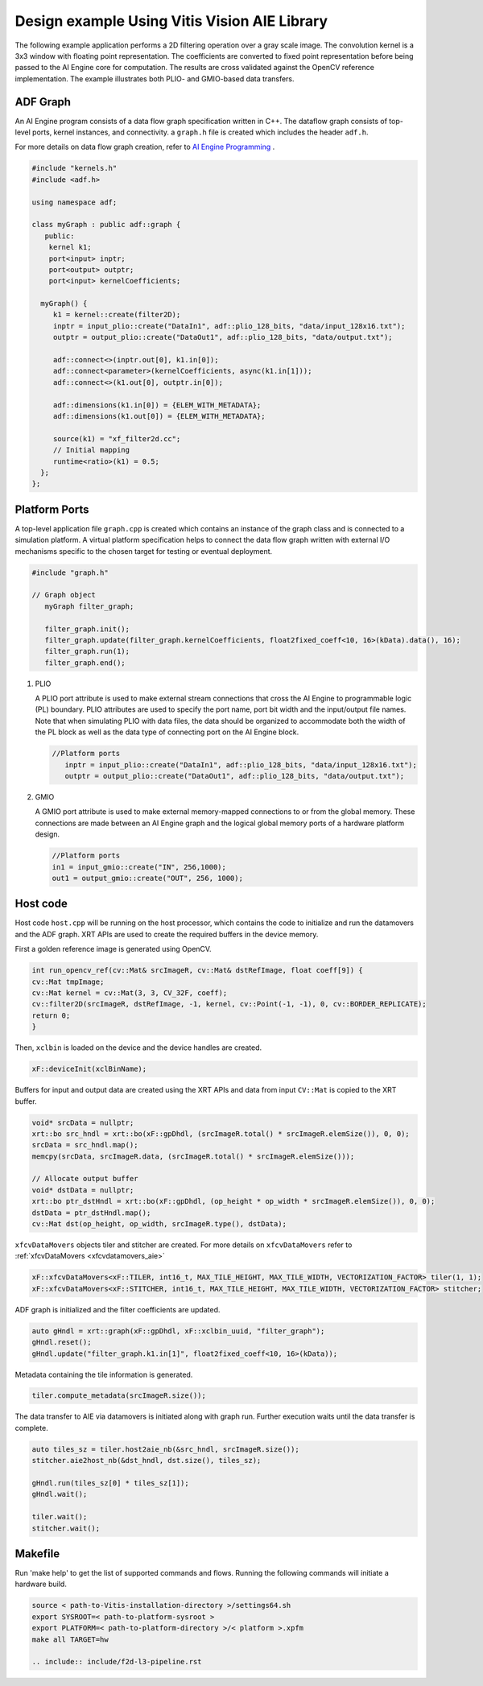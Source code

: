 .. 
   Copyright 2023 Advanced Micro Devices, Inc
  
.. `Terms and Conditions <https://www.amd.com/en/corporate/copyright>`_.

Design example Using Vitis Vision AIE Library
###############################################

The following example application performs a 2D filtering operation over a gray scale image. The
convolution kernel is a 3x3 window with floating point representation. The coefficients are
converted to fixed point representation before being passed to the AI Engine core for computation. The
results are cross validated against the OpenCV reference implementation. The example illustrates
both PLIO- and GMIO-based data transfers.

ADF Graph
=========

An AI Engine program consists of a data flow graph specification written in C++. The dataflow graph consists of top-level ports, 
kernel instances, and connectivity. a ``graph.h`` file is created which includes the header ``adf.h``.

For more details on data flow graph creation, refer to `AI Engine Programming`_ .

.. _AI Engine Programming: https://docs.xilinx.com/r/en-US/ug1076-ai-engine-environment/Creating-a-Data-Flow-Graph-Including-Kernels 

.. code:: c

   #include "kernels.h"
   #include <adf.h>

   using namespace adf;

   class myGraph : public adf::graph {
      public:
       kernel k1;
       port<input> inptr;
       port<output> outptr;
       port<input> kernelCoefficients;

     myGraph() {
        k1 = kernel::create(filter2D);
	inptr = input_plio::create("DataIn1", adf::plio_128_bits, "data/input_128x16.txt");
        outptr = output_plio::create("DataOut1", adf::plio_128_bits, "data/output.txt");
	
        adf::connect<>(inptr.out[0], k1.in[0]);
        adf::connect<parameter>(kernelCoefficients, async(k1.in[1]));
        adf::connect<>(k1.out[0], outptr.in[0]);
	
	adf::dimensions(k1.in[0]) = {ELEM_WITH_METADATA};
        adf::dimensions(k1.out[0]) = {ELEM_WITH_METADATA};

        source(k1) = "xf_filter2d.cc";
        // Initial mapping
        runtime<ratio>(k1) = 0.5;
     };
   }; 

Platform Ports
==============

A top-level application file ``graph.cpp`` is created which contains an instance of the graph class and is connected to a simulation platform. A virtual platform specification helps to connect the data flow graph written with external I/O
mechanisms specific to the chosen target for testing or eventual deployment.

.. code:: c

  #include "graph.h"

  // Graph object
     myGraph filter_graph;

     filter_graph.init();
     filter_graph.update(filter_graph.kernelCoefficients, float2fixed_coeff<10, 16>(kData).data(), 16);
     filter_graph.run(1);
     filter_graph.end();
    
#. PLIO

   A PLIO port attribute is used to make external stream connections that cross the AI Engine to programmable logic (PL) boundary. PLIO attributes are used to specify the port name, port bit width and the input/output file names.
   Note that when simulating PLIO with data files, the data should be organized to accommodate both the width of the PL block as well as the data type of connecting port on the AI Engine block.

   .. code:: c

     //Platform ports
	inptr = input_plio::create("DataIn1", adf::plio_128_bits, "data/input_128x16.txt");
        outptr = output_plio::create("DataOut1", adf::plio_128_bits, "data/output.txt");


#. GMIO

   A GMIO port attribute is used to make external memory-mapped connections to or from the global memory. These connections are made between an AI Engine graph and the logical global memory ports of a hardware platform design.

   .. code:: c

      //Platform ports
      in1 = input_gmio::create("IN", 256,1000);
      out1 = output_gmio::create("OUT", 256, 1000);
   

Host code
=========

Host code ``host.cpp`` will be running on the host processor, which contains the code to initialize and run the datamovers and the ADF graph. XRT APIs are
used to create the required buffers in the device memory. 

First a golden reference image is generated using OpenCV.

.. code:: c

    int run_opencv_ref(cv::Mat& srcImageR, cv::Mat& dstRefImage, float coeff[9]) {
    cv::Mat tmpImage;
    cv::Mat kernel = cv::Mat(3, 3, CV_32F, coeff);
    cv::filter2D(srcImageR, dstRefImage, -1, kernel, cv::Point(-1, -1), 0, cv::BORDER_REPLICATE);
    return 0;
    }

Then, ``xclbin`` is loaded on the device and the device handles are created.

.. code:: c

   xF::deviceInit(xclBinName);

Buffers for input and output data are created using the XRT APIs and data from input ``CV::Mat`` is copied to the XRT buffer.

.. code:: c

        void* srcData = nullptr;
        xrt::bo src_hndl = xrt::bo(xF::gpDhdl, (srcImageR.total() * srcImageR.elemSize()), 0, 0);
        srcData = src_hndl.map();
        memcpy(srcData, srcImageR.data, (srcImageR.total() * srcImageR.elemSize()));
	
        // Allocate output buffer
        void* dstData = nullptr;
        xrt::bo ptr_dstHndl = xrt::bo(xF::gpDhdl, (op_height * op_width * srcImageR.elemSize()), 0, 0);
        dstData = ptr_dstHndl.map();
        cv::Mat dst(op_height, op_width, srcImageR.type(), dstData);

``xfcvDataMovers`` objects tiler and stitcher are created. For more details on ``xfcvDataMovers`` refer to :ref:`xfcvDataMovers <xfcvdatamovers_aie>`

.. code:: c

        xF::xfcvDataMovers<xF::TILER, int16_t, MAX_TILE_HEIGHT, MAX_TILE_WIDTH, VECTORIZATION_FACTOR> tiler(1, 1);
        xF::xfcvDataMovers<xF::STITCHER, int16_t, MAX_TILE_HEIGHT, MAX_TILE_WIDTH, VECTORIZATION_FACTOR> stitcher;

ADF graph is initialized and the filter coefficients are updated.        

.. code:: c

   	auto gHndl = xrt::graph(xF::gpDhdl, xF::xclbin_uuid, "filter_graph");
        gHndl.reset();
        gHndl.update("filter_graph.k1.in[1]", float2fixed_coeff<10, 16>(kData));

Metadata containing the tile information is generated.

.. code:: c

   tiler.compute_metadata(srcImageR.size());

The data transfer to AIE via datamovers is initiated along with graph run. Further execution waits until the data transfer is complete.

.. code:: c

    auto tiles_sz = tiler.host2aie_nb(&src_hndl, srcImageR.size());
    stitcher.aie2host_nb(&dst_hndl, dst.size(), tiles_sz);

    gHndl.run(tiles_sz[0] * tiles_sz[1]);
    gHndl.wait();

    tiler.wait();
    stitcher.wait();

            


.. _aie_makefile:

Makefile
========

Run 'make help' to get the list of supported commands and flows. Running the following commands will initiate a hardware build.

.. code:: c

	source < path-to-Vitis-installation-directory >/settings64.sh
	export SYSROOT=< path-to-platform-sysroot >
	export PLATFORM=< path-to-platform-directory >/< platform >.xpfm
	make all TARGET=hw 
	
	.. include:: include/f2d-l3-pipeline.rst
